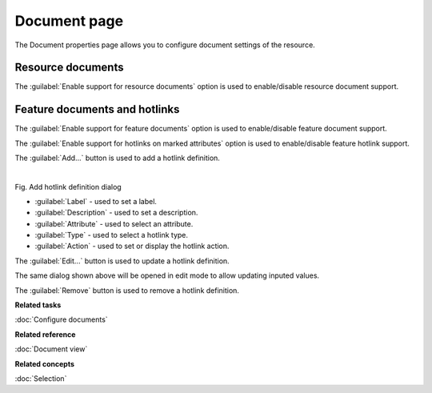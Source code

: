 Document page
#############

The Document properties page allows you to configure document settings of the resource. 

.. figure:: /images/resource_page/ResourceDocumentPage.png
   :align: center
   :alt: 

Resource documents
------------------

The :guilabel:`Enable support for resource documents` option is used to enable/disable resource document support.

Feature documents and hotlinks
------------------------------

The :guilabel:`Enable support for feature documents` option is used to enable/disable feature document support.

The :guilabel:`Enable support for hotlinks on marked attributes` option is used to enable/disable feature hotlink support.

The :guilabel:`Add...` button is used to add a hotlink definition.

.. figure:: /images/resource_page/AddHotlinkDefinition.png
   :align: left
   :figwidth: 100%

Fig. Add hotlink definition dialog

- :guilabel:`Label` - used to set a label.
- :guilabel:`Description` - used to set a description.
- :guilabel:`Attribute` - used to select an attribute.
- :guilabel:`Type` - used to select a hotlink type.
- :guilabel:`Action` - used to set or display the hotlink action.

The :guilabel:`Edit...` button is used to update a hotlink definition.

The same dialog shown above will be opened in edit mode to allow updating inputed values.

The :guilabel:`Remove` button is used to remove a hotlink definition.

**Related tasks**

:doc:`Configure documents`

**Related reference**

:doc:`Document view`

**Related concepts**

:doc:`Selection`